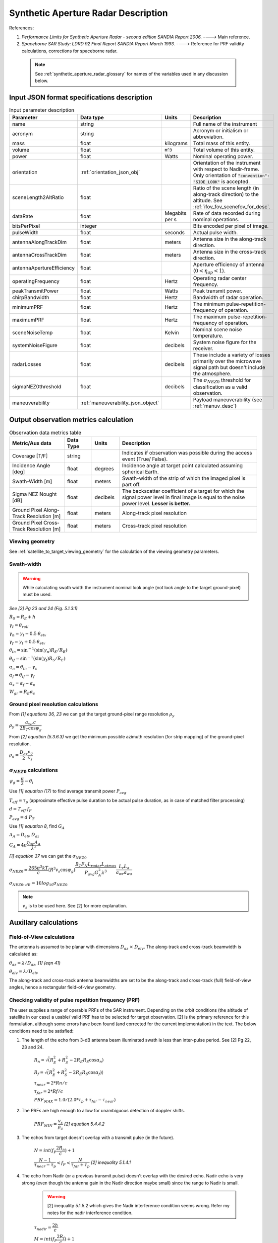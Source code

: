 Synthetic Aperture Radar Description
*************************************

References:

1. *Performance Limits for Synthetic Aperture Radar - second edition SANDIA Report 2006.* ----> Main reference.
2. *Spaceborne SAR Study: LDRD 92 Final Report SANDIA Report March 1993.* ----> Reference for PRF validity calculations, corrections for spaceborne radar.

 .. note:: See :ref:`synthetic_aperture_radar_glossary` for names of the variables used in any discussion below.


Input JSON format specifications description
===============================================

.. csv-table:: Input parameter description 
   :header: Parameter, Data type,Units,Description
   :widths: 10,10,8,40

   name, string, ,Full name of the instrument 
   acronym, string, ,Acronym or initialism or abbreviation.
   mass, float, kilograms,Total mass of this entity.
   volume, float, :code:`m^3`,Total volume of this entity.
   power, float, Watts, Nominal operating power.
   orientation, :ref:`orientation_json_obj`, ,Orientation of the instrument with respect to Nadir-frame. Only orientation of :code:`"convention": "SIDE_LOOK"` is accepted.
   sceneLength2AltRatio, float, , Ratio of the scene length (in along-track direction) to the altitude. See :ref:`ifov_fov_scenefov_for_desc`.
   dataRate, float, Megabits per s,Rate of data recorded during nominal operations.
   bitsPerPixel, integer, ,Bits encoded per pixel of image.
   pulseWidth, float, seconds, Actual pulse width.
   antennaAlongTrackDim, float, meters, Antenna size in the along-track direction.
   antennaCrossTrackDim, float, meters, Antenna size in the cross-track direction.
   antennaApertureEfficiency, float, ,Aperture efficiency of antenna (:math:`0 < \eta_{ap} < 1`).
   operatingFrequency, float, Hertz, Operating radar center frequency.
   peakTransmitPower, float, Watts, Peak transmit power.
   chirpBandwidth, float, Hertz, Bandwidth of radar operation.
   minimumPRF, float, Hertz, The minimum pulse-repetition-frequency of operation.
   maximumPRF, float,  Hertz, The maximum pulse-repetition-frequency of operation.
   sceneNoiseTemp, float, Kelvin, Nominal scene noise temperature.
   systemNoiseFigure, float, decibels, System noise figure for the receiver. 
   radarLosses, float, decibels, These include a variety of losses primarily over the microwave signal path but doesn't include the atmosphere.
   sigmaNEZ0threshold, float, decibels, The :math:`\sigma_{NEZ0}` threshold for classification as a valid observation.
   maneuverability, :ref:`maneuverability_json_object`, ,Payload maneuverability (see :ref:`manuv_desc`)                                                                                                                       

.. _synthetic_aperture_radar_calc:

Output observation metrics calculation
=========================================

.. csv-table:: Observation data metrics table
    :widths: 8,4,4,20
    :header: Metric/Aux data,Data Type,Units,Description
                                                                                                                                                                                                                                                                                                                                                          
    Coverage [T/F], string,, Indicates if observation was  possible during the access event  (True/ False).                                                                           
    Incidence Angle [deg], float, degrees, Incidence angle at target point calculated assuming spherical Earth.                                                                                                                       
    Swath-Width [m], float, meters, Swath-width of the strip of which  the imaged pixel is part off.                                                                                         
    Sigma NEZ Nought [dB], float, decibels, The backscatter coefficient of a  target for which the signal power level in final image is equal to the noise power level.  **Lesser is better.**       
    Ground Pixel Along-Track  Resolution [m], float, meters, Along-track pixel resolution                                                                                                                             
    Ground Pixel Cross-Track Resolution [m], float, meters, Cross-track pixel resolution    

Viewing geometry
-----------------

See :ref:`satellite_to_target_viewing_geometry` for the calculation of the viewing geometry parameters.

Swath-width
------------
.. warning:: While calculating swath width the instrument nominal look angle (not look angle to the target ground-pixel) 
             must be used.     

*See [2] Pg 23 and 24 (Fig. 5.1.3.1)*

:math:`R_S = R_E + h`

:math:`\gamma_I = \theta_{roll}`       

:math:`\gamma_n = \gamma_I - 0.5 \hspace{1mm} \theta_{elv}`

:math:`\gamma_f = \gamma_I  + 0.5 \hspace{1mm} \theta_{elv}`

:math:`\theta_{in} = \sin^{-1}(\sin(\gamma_n) R_S/R_E)`

:math:`\theta_{if} = \sin^{-1}(\sin(\gamma_f) R_S/R_E)`

:math:`\alpha_n = \theta_{in} - \gamma_n`

:math:`\alpha_f = \theta_{if} - \gamma_f`

:math:`\alpha_s = \alpha_f - \alpha_n`

:math:`W_{gr} = R_E \alpha_s`   

Ground pixel resolution calculations
-------------------------------------

From *[1] equations 36, 23* we can get the target ground-pixel range resolution :math:`\rho_y`

:math:`\rho_y = \dfrac{a_{wr} c}{2 B_T \cos\psi_g}`

From *[2] equation (5.3.6.3)* we get the minimum possible azimuth resolution (for strip mapping) of the ground-pixel resolution.

:math:`\rho_a = \dfrac{D_{az}}{2} \dfrac{v_g}{v_s}`

:math:`\sigma_{NEZ0}` calculations
-----------------------------------

:math:`\psi_g = \dfrac{\pi}{2} - \theta_i` 

Use *[1] equation (17)* to find average transmit power :math:`P_{avg}`

:math:`T_{eff} = \tau_p` (approximate effective pulse duration to be actual pulse duration, as in case of matched filter processing)

:math:`d = T_{eff} \hspace{1mm} f_P` 

:math:`P_{avg} = d \hspace{1mm} P_T`

Use *[1] equation 8*, find :math:`G_A`

:math:`A_A = D_{elv} \hspace{1mm} D_{az}`

:math:`G_A = 4 \pi \dfrac{\eta_{ap} A_A}{\lambda^2}`                

*[1] equation 37* we can get the :math:`\sigma_{NEZ0}`

:math:`\sigma_{NEZ0} = \dfrac{265 \pi^3 k T}{c} (R^3  v_s  \cos\psi_g) \dfrac{ B_T F_N L_{radar} L_{atmos}}{P_{avg} G_A^2 \lambda^3} \dfrac{L_r L_a}{a_{wr} a_{wa}}`

:math:`\sigma_{NEZ0},_{dB} = 10 log_{10}\sigma_{NEZ0}`

.. note:: :math:`v_s` is to be used here. See [2] for more explanation.

.. todo:: Write documentation about calculation of image-footprint velocity

Auxillary calculations
=========================================

Field-of-View calculations
---------------------------
The antenna is assumed to be planar with dimensions :math:`D_{az} \hspace{1mm} \times \hspace{1mm} D_{elv}`. The along-track and cross-track 
beamwidth is calculated as: 

:math:`\theta_{az} = \lambda / D_{az}`,     *[1] (eqn 41)*  

:math:`\theta_{elv} = \lambda / D_{elv}`

The along-track and cross-track antenna beamwidths are set to be the along-track and cross-track (full) field-of-view angles,
hence a rectangular field-of-view geometry.

Checking validity of pulse repetition frequency (PRF)
------------------------------------------------------
The user supplies a range of operable PRFs of the SAR instrument. Depending on the orbit conditions (the altitude of satellite
in our case) a usable/ valid PRF has to be selected for target observation. [2] is the primary reference for this formulation, although some errors have been found (and corrected for the current
implementation) in the text. 
The below conditions need to be satisfied:

1. The length of the echo from 3-dB antenna beam illuminated swath is less than inter-pulse period. See [2] Pg 22, 23 and 24.

    :math:`R_n = \sqrt(R_E^2 + R_S^2 - 2 R_E R_S \cos\alpha_n)` 

    :math:`R_f = \sqrt(R_E^2 + R_S^2 - 2 R_E R_S \cos\alpha_f))` 
            
    :math:`\tau_{near} = 2*Rn/c`

    :math:`\tau_{far} = 2*Rf/c` 

    :math:`PRF_{MAX} = 1.0/(2.0*\tau_p + \tau_{far} - \tau_{near})` 

2. The PRFs are high enough to allow for unambiguous detection of doppler shifts.

    :math:`PRF_{MIN} = \dfrac{v_s}{\rho_{a}}` *[2] equation 5.4.4.2*

3. The echos from target doesn't overlap with a transmit pulse (in the future).

    :math:`N = int(f_P \dfrac{2 R_n}{c}) + 1`

    :math:`\dfrac{N-1}{\tau_{near}-\tau_p} < f_P  < \dfrac{N}{\tau_{far} + \tau_p}` *[2] inequality 5.1.4.1*

4. The echo from Nadir (or a previous transmit pulse) doesn't overlap with the desired echo. Nadir echo is very strong
   (even though the antenna gain in the Nadir direction maybe small) since the range to Nadir is small.

    .. warning:: [2] inequality 5.1.5.2 which gives the Nadir interference condition seems wrong. 
                     Refer my notes for the nadir interference condition.             

    :math:`\tau_{nadir} = \dfrac{2 h}{c}`

    :math:`M = int(f_P \dfrac{2 R_f}{c}) + 1`

    :math:`1 <= m <= M`

    :math:`\dfrac{m}{\tau_{near} - \tau_p - \tau_{nadir}} < f_P` (or)
    :math:`f_P< \dfrac{m}{\tau_{far} + \tau_p - \tau_{nadir}}`     
     

Of all the available valid PRFs, the highest PRF is chosen since it improves the :math:`\sigma_{NEZ0}` observation data-metric.
The reason is that the average transmit power increases (since we keep the transmit pulse length constant), and hence the received 
image signal-to-noise-ratio increases.

.. _synthetic_aperture_radar_glossary:

Glossary
==========

.. note:: The same variable names as in the references are followed as much as possible. However it becomes difficult when merging the formulation in
          case of multiple references. 

* :math:`\mathbf{S}`: Position vector of the satellite in the Earth-Centered-Inertial frame (equatorial-plane)
* :math:`\mathbf{T}`: Position vector of the Target ground-point in the Earth-Centered-Inertial  (equatorial-plane)
* :math:`\mathbf{R}`: Range vector from satellite to target ground pixel
* :math:`\gamma`:  Look-angle to target ground pixel from satellite
* :math:`\theta_i`: Incidence angle at the target ground pixel
* :math:`R_E`: Nominal radius of Earth
* :math:`c`: speed of light
* :math:`h`: altitude of satellite
* :math:`D_{az}`: Dimension of antenna in along-track direction
* :math:`D_{elv}`: Dimension of antenna in cross-track direction
* :math:`\lambda`: Operating center wavelength of the radar
* :math:`\theta_{az}`: Beamwidth of antenna in along-track direction
* :math:`\theta_{elv}`: Beamwidth of antenna in cross-track direction
* :math:`\gamma_I`: Instrument look angle 
* :math:`\theta_{roll}`: Roll angle of the instrument, assuming the instrument is aligned to spacecraft body frame, which in turn is aligned to the *nadir-frame*
* :math:`\gamma_n`: Look angle to nearest part of swath
* :math:`\gamma_f`: Look angle to farthest part of swath
* :math:`\theta_{in}`: Incidence angle to nearest part of swath
* :math:`\theta_{if}`: Incidence angle to farthest part of swath
* :math:`\alpha_n`: Core angle of nearest part of swath
* :math:`\alpha_f`: Core angle of farthest part of swath
* :math:`W_{gr}`: Swath-width 
* :math:`\theta_{im}`: Incidence angle to middle of swath
* :math:`\gamma_m`: Look angle to middle of swath
* :math:`\rho_a`: Azimuth resolution
* :math:`\rho_y`: Ground (projected) cross-range resolution
* :math:`\psi_g`: Grazing angle to target ground pixel
* :math:`T_{eff}`: Effective pulse width 
* :math:`f_P`: pulse-repetition-frequency
* :math:`d`: Duty-cycle
* :math:`P_T`: Peak transmit power 
* :math:`P_{avg}`: Average transmit power
* :math:`A_A`: Area of antenna
* :math:`\eta_{ap}`: aperture efficiency of antenna
* :math:`G_A`: Gain of antenna
* :math:`v_s`: Velocity of satellite
* :math:`v_g`: Ground velocity of satellite footprint
* :math:`R_n`: Slant-range to near edge of swath
* :math:`R_f`: Slant-range to far edge of swath
* :math:`\tau_{near}`: Time of return of echo (from transmit time) from the near end of swath
* :math:`\tau_{far}`:  Time of return of echo (from transmit time) from the far end of swath
* :math:`PRF_{MAX}`: Maximum allowable PRF
* :math:`PRF_{MIN}`: Maximum allowable PRF
* :math:`N`: The number of transmit pulses after which echo from desired swath is received
* :math:`\tau_{nadir}`: Time of return of pulse from Nadir
* :math:`M`: Maximum number of transmit pulses after which echo from desired region completes